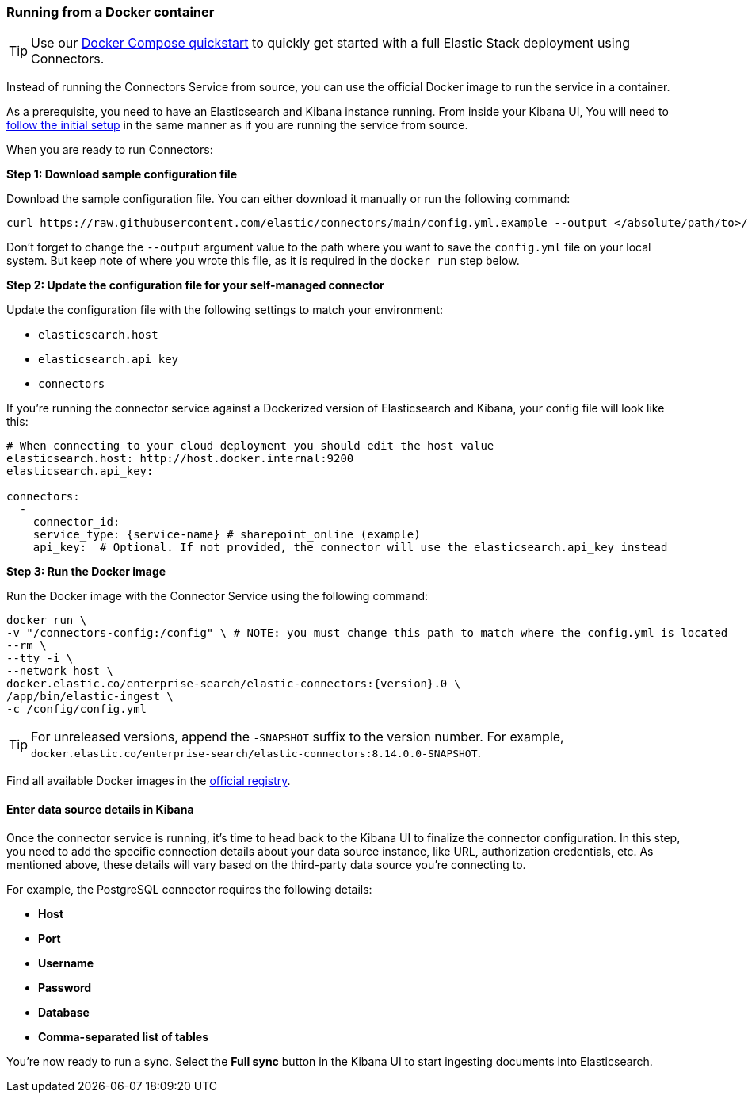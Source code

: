[#es-connectors-run-from-docker]
=== Running from a Docker container

[TIP]
====
Use our <<es-connectors-docker-compose-quickstart,Docker Compose quickstart>> to quickly get started with a full Elastic Stack deployment using Connectors.
====

Instead of running the Connectors Service from source, you can use the official Docker image to run the service in a container.

As a prerequisite, you need to have an Elasticsearch and Kibana instance running.
From inside your Kibana UI, You will need to <<es-connectors-run-from-source-setup-kibana,follow the initial setup>> in the same manner as if you are running the service from source.

When you are ready to run Connectors:

*Step 1: Download sample configuration file*

Download the sample configuration file.
You can either download it manually or run the following command:

[source,sh]
----
curl https://raw.githubusercontent.com/elastic/connectors/main/config.yml.example --output </absolute/path/to>/connectors-config/config.yml
----
// NOTCONSOLE

Don't forget to change the `--output` argument value to the path where you want to save the `config.yml` file on your local system.
But keep note of where you wrote this file, as it is required in the `docker run` step below.

*Step 2: Update the configuration file for your self-managed connector*

Update the configuration file with the following settings to match your environment:

* `elasticsearch.host`
* `elasticsearch.api_key`
* `connectors`

If you're running the connector service against a Dockerized version of Elasticsearch and Kibana, your config file will look like this:

[source,yaml,subs="attributes"]
----
# When connecting to your cloud deployment you should edit the host value
elasticsearch.host: http://host.docker.internal:9200
elasticsearch.api_key: <ELASTICSEARCH_API_KEY>

connectors:
  -
    connector_id: <CONNECTOR_ID_FROM_KIBANA>
    service_type: {service-name} # sharepoint_online (example)
    api_key: <CONNECTOR_API_KEY_FROM_KIBANA> # Optional. If not provided, the connector will use the elasticsearch.api_key instead

----

*Step 3: Run the Docker image*

Run the Docker image with the Connector Service using the following command:

[source,sh,subs="attributes"]
----
docker run \
-v "</absolute/path/to>/connectors-config:/config" \ # NOTE: you must change this path to match where the config.yml is located
--rm \
--tty -i \
--network host \
docker.elastic.co/enterprise-search/elastic-connectors:{version}.0 \
/app/bin/elastic-ingest \
-c /config/config.yml
----

[TIP]
====
For unreleased versions, append the `-SNAPSHOT` suffix to the version number.
For example, `docker.elastic.co/enterprise-search/elastic-connectors:8.14.0.0-SNAPSHOT`.
====

Find all available Docker images in the https://www.docker.elastic.co/r/enterprise-search/elastic-connectors[official registry].

[discrete#es-build-connector-finalizes-kibana]
==== Enter data source details in Kibana

Once the connector service is running, it's time to head back to the Kibana UI to finalize the connector configuration.
In this step, you need to add the specific connection details about your data source instance, like URL, authorization credentials, etc.
As mentioned above, these details will vary based on the third-party data source you’re connecting to.

For example, the PostgreSQL connector requires the following details:

* *Host*
* *Port*
* *Username*
* *Password*
* *Database*
* *Comma-separated list of tables*

You're now ready to run a sync.
Select the *Full sync* button in the Kibana UI to start ingesting documents into Elasticsearch.

